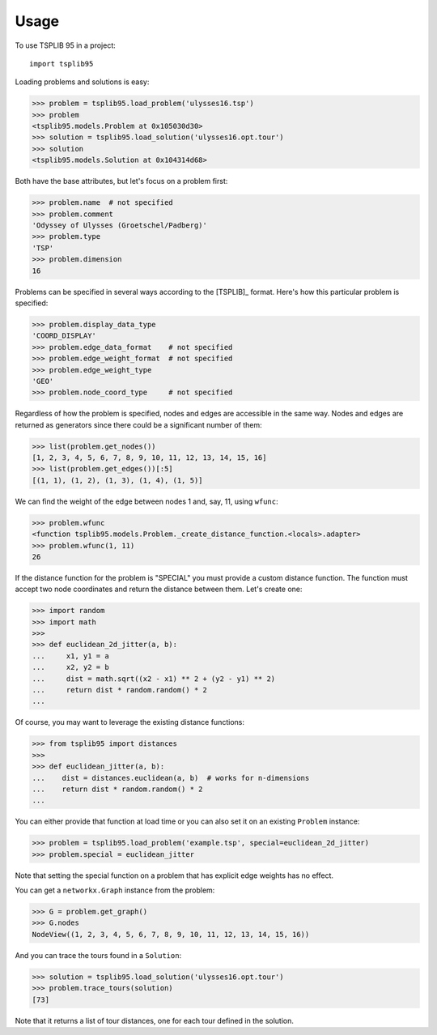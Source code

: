 =====
Usage
=====

To use TSPLIB 95 in a project::

    import tsplib95


Loading problems and solutions is easy:

.. code-block:: python

    >>> problem = tsplib95.load_problem('ulysses16.tsp')
    >>> problem
    <tsplib95.models.Problem at 0x105030d30>
    >>> solution = tsplib95.load_solution('ulysses16.opt.tour')
    >>> solution
    <tsplib95.models.Solution at 0x104314d68>


Both have the base attributes, but let's focus on a problem first:

.. code-block:: python

    >>> problem.name  # not specified
    >>> problem.comment
    'Odyssey of Ulysses (Groetschel/Padberg)'
    >>> problem.type
    'TSP'
    >>> problem.dimension
    16


Problems can be specified in several ways according to the [TSPLIB]_ format. Here's how this particular problem is specified:

.. code-block:: python

    >>> problem.display_data_type
    'COORD_DISPLAY'
    >>> problem.edge_data_format    # not specified
    >>> problem.edge_weight_format  # not specified
    >>> problem.edge_weight_type
    'GEO'
    >>> problem.node_coord_type     # not specified

Regardless of how the problem is specified, nodes and edges are accessible in the same way. Nodes and edges are returned as generators since there could be a significant number of them:

.. code-block:: python

    >>> list(problem.get_nodes())
    [1, 2, 3, 4, 5, 6, 7, 8, 9, 10, 11, 12, 13, 14, 15, 16]
    >>> list(problem.get_edges())[:5]
    [(1, 1), (1, 2), (1, 3), (1, 4), (1, 5)]

We can find the weight of the edge between nodes 1 and, say, 11, using ``wfunc``:

.. code-block:: python

    >>> problem.wfunc
    <function tsplib95.models.Problem._create_distance_function.<locals>.adapter>
    >>> problem.wfunc(1, 11)
    26

If the distance function for the problem is "SPECIAL" you must provide a custom distance function. The function must accept two node coordinates and return the distance between them. Let's create one:

.. code-block:: python

    >>> import random
    >>> import math
    >>>
    >>> def euclidean_2d_jitter(a, b):
    ...     x1, y1 = a
    ...     x2, y2 = b
    ...     dist = math.sqrt((x2 - x1) ** 2 + (y2 - y1) ** 2)
    ...     return dist * random.random() * 2
    ...

Of course, you may want to leverage the existing distance functions:

.. code-block:: python

    >>> from tsplib95 import distances
    >>>
    >>> def euclidean_jitter(a, b):
    ...    dist = distances.euclidean(a, b)  # works for n-dimensions
    ...    return dist * random.random() * 2
    ...

You can either provide that function at load time or you can also set it on an existing ``Problem`` instance:

.. code-block:: python

    >>> problem = tsplib95.load_problem('example.tsp', special=euclidean_2d_jitter)
    >>> problem.special = euclidean_jitter

Note that setting the special function on a problem that has explicit edge weights has no effect.

You can get a ``networkx.Graph`` instance from the problem:

.. code-block:: python

    >>> G = problem.get_graph()
    >>> G.nodes
    NodeView((1, 2, 3, 4, 5, 6, 7, 8, 9, 10, 11, 12, 13, 14, 15, 16))

And you can trace the tours found in a ``Solution``:

.. code-block:: python

    >>> solution = tsplib95.load_solution('ulysses16.opt.tour')
    >>> problem.trace_tours(solution)
    [73]

Note that it returns a list of tour distances, one for each tour defined in the solution.
